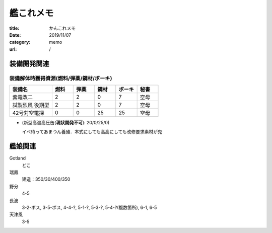 .. comment: chars from Lv1 to Lv6: #*=-^"

################################################################
艦これメモ
################################################################

:title: かんこれメモ
:date: 2019/11/07
:category: memo
:url: /

****************************************************************
装備開発関連
****************************************************************

装備解体時獲得資源(燃料/弾薬/鋼材/ボーキ)
================================================================

.. csv-table::
    :header-rows: 1
    :widths: 2,1,1,1,1,1

    装備名,燃料,弾薬,鋼材,ボーキ,秘書
    紫電改二,2,2,0,7,空母
    試製烈風 後期型,2,2,0,7,空母
    42号対空電探,0,0,25,25,空母

* (新型高温高圧缶(**現状開発不可**): 20/0/25/0)

  イベ待ってあまつん養殖．本式にしても高高にしても改修要求素材が鬼

****************************************************************
艦娘関連
****************************************************************

Gotland
    どこ
瑞鳳
    建造：350/30/400/350
野分
    4-5
長波
    3-2-ボス, 3-5-ボス, 4-4-?, 5-1-?, 5-3-?, 5-4-?(複数箇所), 6-1, 6-5
天津風
    3-5

